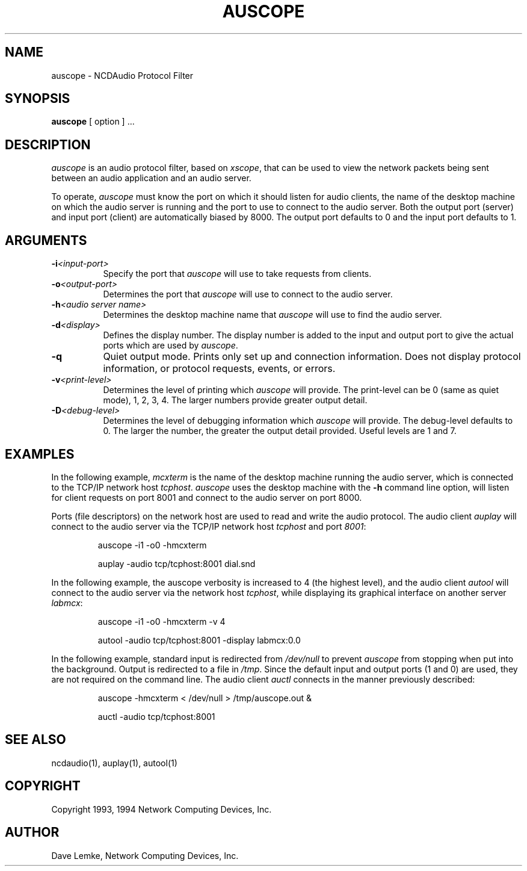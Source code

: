 .\" $NCDId: @(#)auscope.man,v 1.3 1994/02/04 14:29:26 jan Exp $
.TH AUSCOPE 1 "" "NCDware 3.0"
.SH NAME
auscope \- NCDAudio Protocol Filter
.IX auscope#(1) "" "\fLauscope\fP(1)"
.SH SYNOPSIS
.B auscope
[ option ] ...
.SH DESCRIPTION
.I auscope
is an audio protocol filter, based on \fIxscope\fP, that can be used to view 
the network packets being sent between an audio application and an 
audio server.
.PP
To operate, 
.I 
auscope
must know the port on which it should listen for 
audio clients, the name of the desktop machine on which the audio server 
is running and the port to use to connect to the audio server.  Both the 
output port (server) and input port (client) are automatically biased by 
8000.  The output port defaults to 0 and the input port defaults to 1. 
.SH ARGUMENTS
.PP
.TP 8
.BI \-i "<input-port>"
Specify the port that \fIauscope\fP will use to take requests from clients. 
.PP
.TP 8
.BI \-o "<output-port>"
Determines the port that \fIauscope\fP will use to connect to the audio 
server. 
.PP
.TP 8
.BI \-h "<audio server name>"
Determines the desktop machine name that \fIauscope\fP will use to find 
the audio server.
.PP
.TP 8
.BI \-d "<display>"
Defines the display number.  The display number is added to the input
and output port to give the actual ports which are used by \fIauscope\fP.
.PP
.TP 8
.B \-q
Quiet output mode.  Prints only set up and connection information.  Does 
not display protocol information, or protocol requests, events, or errors.   
.PP
.TP 8
.BI \-v "<print-level>"
Determines the level of printing which \fIauscope\fP will provide.  The
print-level can be 0 (same as quiet mode), 1, 2, 3, 4.  The larger
numbers provide greater output detail. 
.PP
.TP 8
.BI \-D "<debug-level>"
Determines the level of debugging information which \fIauscope\fP will 
provide.  The debug-level defaults to 0.  The larger the number, the 
greater the output detail provided.  Useful levels are 1 and 7. 
.SH EXAMPLES
.PP
In the following example, \fImcxterm\fP is the name of the desktop machine 
running the audio server, which is connected to the TCP/IP network host
\fItcphost\fP.  \fIauscope\fP 
uses the desktop machine with the 
.B
-h
command line option, will listen for client requests on port 
8001 and connect to the audio server on port 8000.
.PP
Ports (file descriptors) on the network host are used to read and 
write the audio protocol.  The audio client 
.I
auplay
will connect to the audio server via the TCP/IP network host \fItcphost\fP 
and port \fI8001\fP:
.IP 
auscope -i1 -o0 -hmcxterm
.IP
auplay -audio tcp/tcphost:8001 dial.snd 
.PP
In the following example, the auscope verbosity is increased to 4 (the 
highest level), and the audio client 
.I
autool 
will connect to the audio server via the network host 
\fItcphost\fP, while displaying its graphical interface on another 
server \fIlabmcx\fP:
.IP
auscope -i1 -o0 -hmcxterm -v 4
.IP
autool -audio tcp/tcphost:8001 -display labmcx:0.0
.PP
In the following example, standard input is redirected from 
.I
/dev/null 
to prevent 
.I
auscope 
from stopping when put into the background.  Output is redirected to a 
file in \fI/tmp\fP.  Since the default input and output ports (1 and 0) 
are used, they are not required on the command line.  The audio 
client \fIauctl\fP connects in the manner previously described: 
.IP
auscope -hmcxterm < /dev/null > /tmp/auscope.out &
.IP
auctl -audio tcp/tcphost:8001 
.SH "SEE ALSO"
ncdaudio(1), auplay(1), autool(1)
.SH COPYRIGHT
Copyright 1993, 1994 Network Computing Devices, Inc.
.SH AUTHOR
Dave Lemke, Network Computing Devices, Inc.

